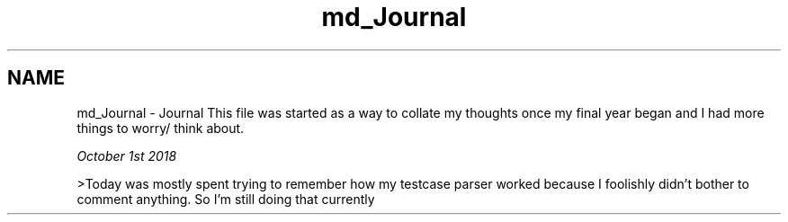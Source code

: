 .TH "md_Journal" 3 "Wed Apr 3 2019" "Version 0.1" "Protocol Developer" \" -*- nroff -*-
.ad l
.nh
.SH NAME
md_Journal \- Journal 
This file was started as a way to collate my thoughts once my final year began and I had more things to worry/ think about\&.
.PP
\fIOctober 1st 2018\fP
.PP
>Today was mostly spent trying to remember how my testcase parser worked because I foolishly didn't bother to comment anything\&. So I'm still doing that currently 
